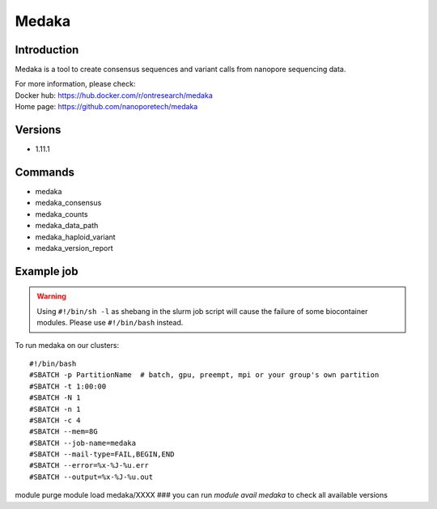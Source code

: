 .. _backbone-label:

Medaka
==============================

Introduction
~~~~~~~~
Medaka is a tool to create consensus sequences and variant calls from nanopore sequencing data.


| For more information, please check:
| Docker hub: https://hub.docker.com/r/ontresearch/medaka 
| Home page: https://github.com/nanoporetech/medaka

Versions
~~~~~~~~
- 1.11.1

Commands
~~~~~~~
- medaka
- medaka_consensus
- medaka_counts
- medaka_data_path
- medaka_haploid_variant
- medaka_version_report

Example job
~~~~~
.. warning::
    Using ``#!/bin/sh -l`` as shebang in the slurm job script will cause the failure of some biocontainer modules. Please use ``#!/bin/bash`` instead.

To run medaka on our clusters::

#!/bin/bash
#SBATCH -p PartitionName  # batch, gpu, preempt, mpi or your group's own partition
#SBATCH -t 1:00:00
#SBATCH -N 1
#SBATCH -n 1
#SBATCH -c 4
#SBATCH --mem=8G
#SBATCH --job-name=medaka
#SBATCH --mail-type=FAIL,BEGIN,END
#SBATCH --error=%x-%J-%u.err
#SBATCH --output=%x-%J-%u.out

module purge
module load medaka/XXXX ### you can run *module avail medaka* to check all available versions
